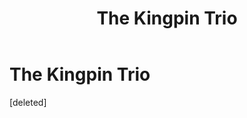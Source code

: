 #+TITLE: The Kingpin Trio

* The Kingpin Trio
:PROPERTIES:
:Score: 0
:DateUnix: 1588380581.0
:DateShort: 2020-May-02
:FlairText: Prompt
:END:
[deleted]

